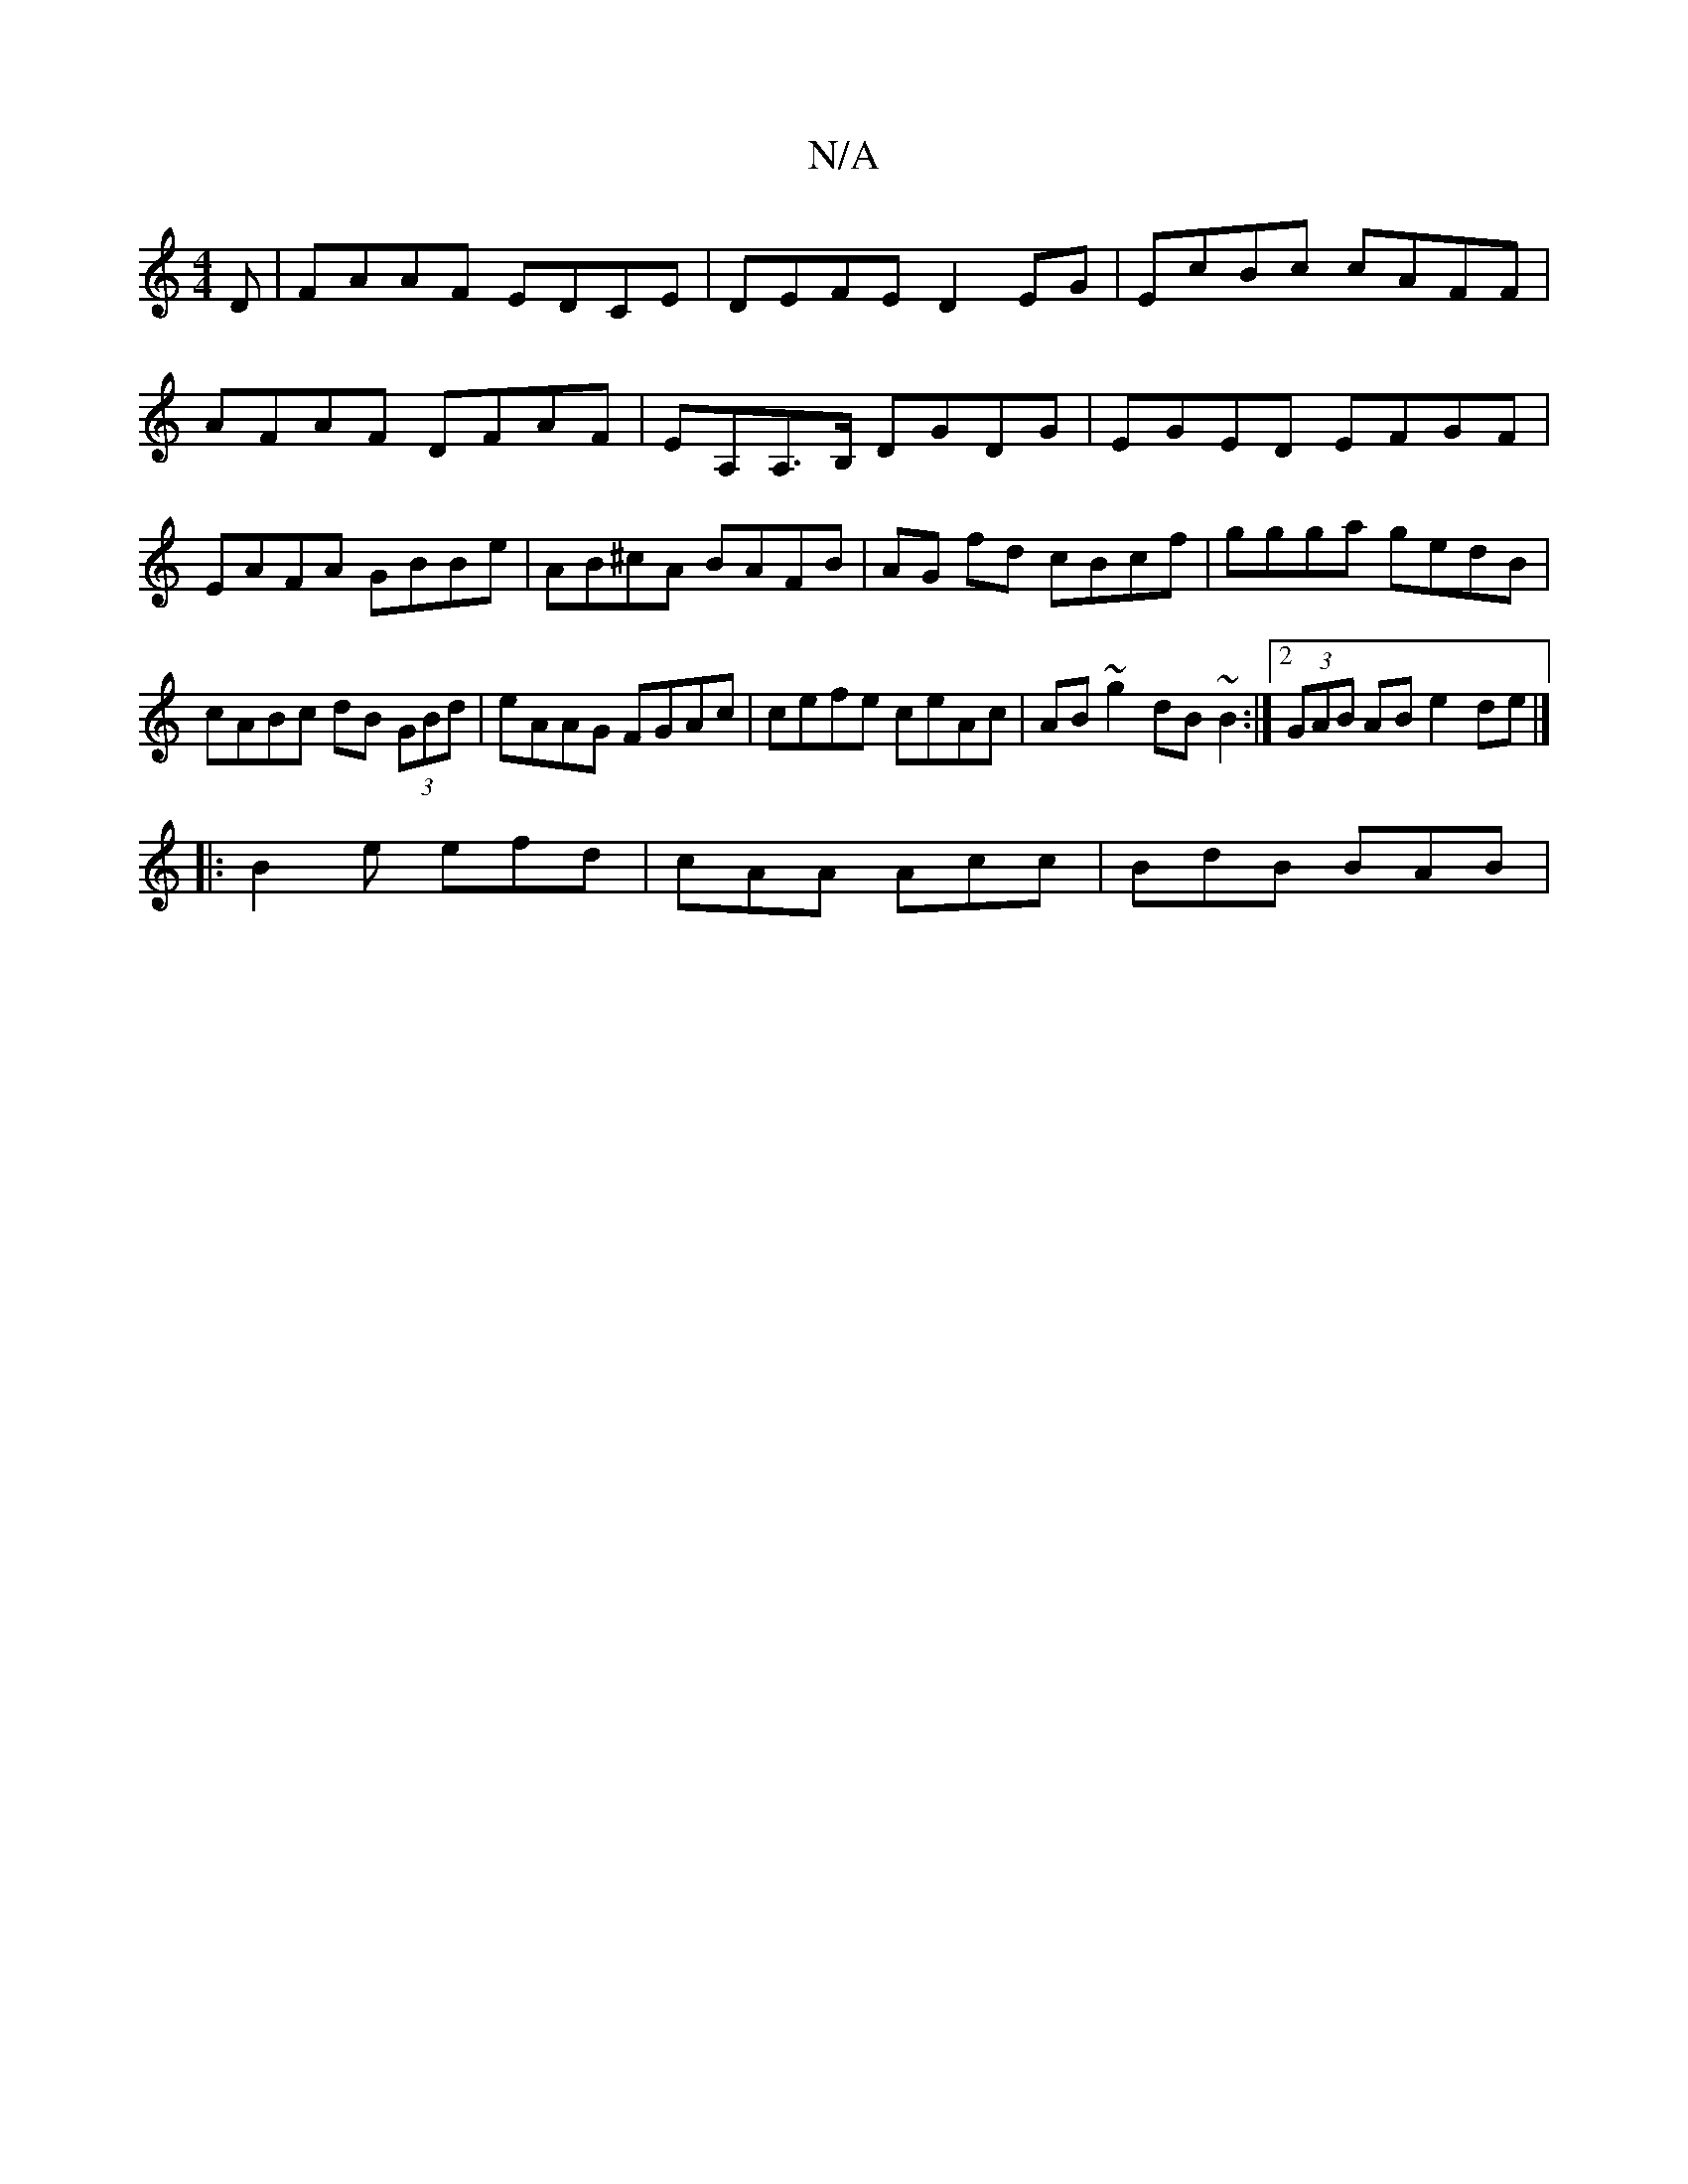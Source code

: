 X:1
T:N/A
M:4/4
R:N/A
K:Cmajor
D|FAAF EDCE|DEFE D2EG|EcBc cAFF|AFAF DFAF|EA,A,>B, DGDG|EGED EFGF|EAFA- GBBe|AB^cA BAFB|AG fd cBcf|ggga gedB|cABc dB (3GBd|eAAG FGAc|cefe ceAc|AB~g2 dB~B2:|2 (3GAB AB e2de|]
|:B2e efd|cAA Acc|BdB BAB|